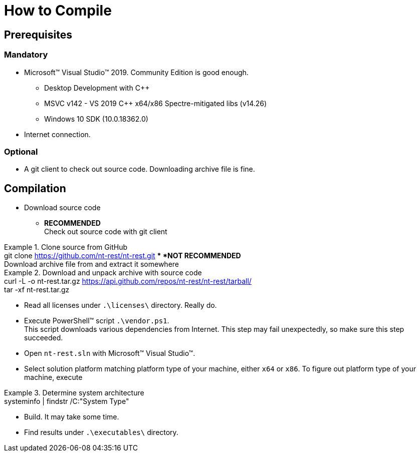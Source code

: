= How to Compile

== Prerequisites 

=== Mandatory

* Microsoft(TM) Visual Studio(TM) 2019. Community Edition is good enough.
** Desktop Development with C++
** MSVC v142 - VS 2019 C++ x64/x86 Spectre-mitigated libs (v14.26)
** Windows 10 SDK (10.0.18362.0)
* Internet connection.

=== Optional

* A git client to check out source code. Downloading archive file is fine.

== Compilation

* Download source code
** *RECOMMENDED* +
Check out source code with git client +

.Clone source from GitHub
[example]
git clone https://github.com/nt-rest/nt-rest.git
** *NOT RECOMMENDED* +
Download archive file from and extract it somewhere

.Download and unpack archive with source code
[example]
curl -L -o nt-rest.tar.gz https://api.github.com/repos/nt-rest/nt-rest/tarball/ +
tar -xf nt-rest.tar.gz

* Read all licenses under `.\licenses\` directory. Really do.
* Execute PowerShell(TM) script `.\vendor.ps1`. +
This script downloads various dependencies from Internet. This step may fail unexpectedly, so make sure this step succeeded.
* Open `nt-rest.sln` with Microsoft(TM) Visual Studio(TM).
* Select solution platform matching platform type of your machine, either `x64` or `x86`. To figure out platform type of your machine, execute +

.Determine system architecture
[example]
systeminfo | findstr /C:"System Type"

* Build. It may take some time.
* Find results under `.\executables\` directory.